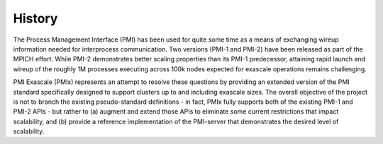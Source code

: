 History
========

The Process Management Interface (PMI) has been used for quite some
time as a means of exchanging wireup information needed for
interprocess communication. Two versions (PMI-1 and PMI-2) have been
released as part of the MPICH effort. While PMI-2 demonstrates better
scaling properties than its PMI-1 predecessor, attaining rapid launch
and wireup of the roughly 1M processes executing across 100k nodes
expected for exascale operations remains challenging.

PMI Exascale (PMIx) represents an attempt to resolve these questions
by providing an extended version of the PMI standard specifically
designed to support clusters up to and including exascale sizes. The
overall objective of the project is not to branch the existing
pseudo-standard definitions - in fact, PMIx fully supports both of the
existing PMI-1 and PMI-2 APIs - but rather to (a) augment and extend
those APIs to eliminate some current restrictions that impact
scalability, and (b) provide a reference implementation of the
PMI-server that demonstrates the desired level of scalability.
